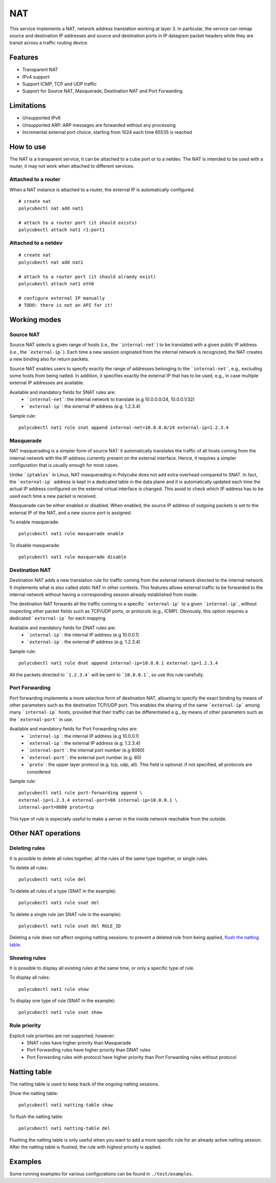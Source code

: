 NAT
===

This service implements a NAT, network address translation working at layer 3. In particular, the service can remap source and destination IP addresses and source and destination ports in IP datagram packet headers while they are transit across a traffic routing device.

Features
--------

- Transparent NAT
- IPv4 support
- Support ICMP, TCP and UDP traffic
- Support for Source NAT, Masquerade, Destination NAT and Port Forwarding

Limitations
-----------

- Unsupported IPv6
- Unsupported ARP: ARP messages are forwarded without any processing
- Incremental external port choice, starting from 1024 each time 65535 is reached

How to use
----------

The NAT is a transparent service, it can be attached to a cube port or to a netdev.
The NAT is intended to be used with a router, it may not work when attached to different services.

Attached to a router
^^^^^^^^^^^^^^^^^^^^

When a NAT instance is attached to a router, the external IP is automatically configured.

::

    # create nat
    polycubectl nat add nat1

    # attach to a router port (it should exists)
    polycubectl attach nat1 r1:port1


Attached to a netdev
^^^^^^^^^^^^^^^^^^^^

::

    # create nat
    polycubectl nat add nat1

    # attach to a router port (it should alraedy exist)
    polycubectl attach nat1 eth0

    # configure external IP manually
    # TODO: there is not an API for it!


Working modes
-------------


Source NAT
^^^^^^^^^^

Source NAT selects a given range of hosts (i.e., the ```internal-net```) to be translated with a given public IP address (i.e., the ```external-ip```).
Each time a new session originated from the internal network is recognized, the NAT creates a new binding also for return packets.

Source NAT enables users to specify exactly the range of addresses belonging to the ```internal-net```, e.g., excluding some hosts from being natted. In addition, it specifies exactly the external IP that has to be used, e.g., in case multiple external IP addresses are available.

Available and mandatory fields for SNAT rules are:
 - ```internal-net```: the internal network to translate (e.g 10.0.0.0/24, 10.0.0.1/32)
 - ```external-ip```: the external IP address (e.g. 1.2.3.4)

Sample rule:

::

    polycubectl nat1 rule snat append internal-net=10.0.0.0/24 external-ip=1.2.3.4


Masquerade
^^^^^^^^^^

NAT masquerading is a simpler form of source NAT: it automatically translates the traffic of all hosts coming from the internal network with the IP address currently present on the external interface.
Hence, it requires a simpler configuration that is usually enough for most cases.

Unlike ```iptables``` in Linux, NAT masquerading in Polycube does not add extra overhead compared to SNAT.
In fact, the ```external-ip``` address is kept in a dedicated table in the data plane and it is automatically updated each time the actual IP address configured on the external virtual interface is changed.
This avoid to check which IP address has to be used each time a new packet is received.

Masquerade can be either enabled or disabled.
When enabled, the source IP address of outgoing packets is set to the external IP of the NAT, and a new source port is assigned.

To enable masquerade:

::

    polycubectl nat1 rule masquerade enable

To disable masquerade:

::

    polycubectl nat1 rule masquerade disable


Destination NAT
^^^^^^^^^^^^^^^

Destination NAT adds a new translation rule for traffic coming from the external network directed to the internal network. It implements what is also called `static` NAT in other contexts.
This features allows external traffic to be forwarded to the internal network without having a corresponding session already established from inside.

The destination NAT forwards all the traffic coming to a specific ```external-ip``` to a given ```internal-ip```, without inspecting other packet fields such as TCP/UDP ports, or protocols (e.g., ICMP).
Obviously, this option requires a dedicated ```external-ip``` for each mapping.

Available and mandatory fields for DNAT rules are:
 - ```internal-ip```: the internal IP address (e.g 10.0.0.1)
 - ```external-ip```: the external IP address (e.g. 1.2.3.4)

Sample rule:

::

    polycubectl nat1 rule dnat append internal-ip=10.0.0.1 external-ip=1.2.3.4

All the packets directed to ```1.2.3.4``` will be sent to ```10.0.0.1```, so use this rule carefully.


Port Forwarding
^^^^^^^^^^^^^^^

Port forwarding implements a more selective form of destination NAT, allowing to specify the exact binding by means of other parameters such as the destination TCP/UDP port. This enables the sharing of the same ```external-ip``` among many ```internal-ip``` hosts, provided that their traffic can be differentiated e.g., by means of other parameters such as the ```external-port``` in use. 

Available and mandatory fields for Port Forwarding rules are:
 - ```internal-ip```: the internal IP address (e.g 10.0.0.1)
 - ```external-ip```: the external IP address (e.g. 1.2.3.4)
 - ```internal-port```: the internal port number (e.g 8080)
 - ```external-port```: the external port number (e.g. 80)
 - ```proto```: the upper layer protocol (e.g. tcp, udp, all). This field is optional: if not specified, all protocols are considered

Sample rule:


::

    polycubectl nat1 rule port-forwarding append \
    external-ip=1.2.3.4 external-port=80 internal-ip=10.0.0.1 \
    internal-port=8080 proto=tcp

This type of rule is especially useful to make a server in the inside network reachable from the outside.


Other NAT operations
--------------------

Deleting rules
^^^^^^^^^^^^^^

It is possible to delete all rules together, all the rules of the same type together, or single rules.

To delete all rules:

::

    polycubectl nat1 rule del

To delete all rules of a type (SNAT in the example):

::

    polycubectl nat1 rule snat del

To delete a single rule (an SNAT rule in the example):

::

    polycubectl nat1 rule snat del RULE_ID

Deleting a rule does not affect ongoing natting sessions: to prevent a deleted rule from being applied, `flush the natting table <Natting-table>`_.


Showing rules
^^^^^^^^^^^^^

It is possible to display all existing rules at the same time, or only a specific type of rule.

To display all rules:

::

    polycubectl nat1 rule show

To display one type of rule (SNAT in the example):

::

    polycubectl nat1 rule snat show


Rule priority
^^^^^^^^^^^^^

Explicit rule priorities are not supported; however:
 - SNAT rules have higher priority than Masquerade
 - Port Forwarding rules have higher priority than DNAT rules
 - Port Forwarding rules with protocol have higher priority than Port Forwarding rules without protocol

Natting table
-------------

The natting table is used to keep track of the ongoing natting sessions.

Show the natting table:

::

    polycubectl nat1 natting-table show

To flush the natting table:

::

    polycubectl nat1 natting-table del

Flushing the natting table is only useful when you want to add a more specific rule for an already active natting session. After the natting table is flushed, the rule with highest priority is applied.

Examples
--------

Some running examples for various configurations can be found in ``./test/examples``.
